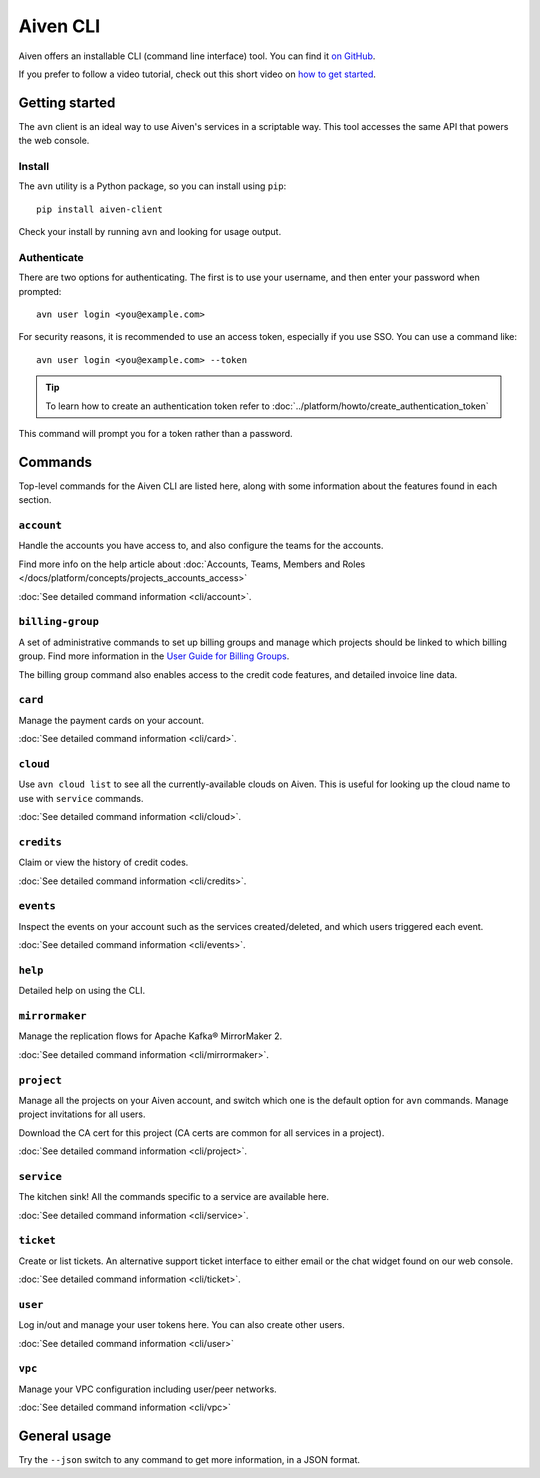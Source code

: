 Aiven CLI
=========

Aiven offers an installable CLI (command line interface) tool. You can find it `on GitHub <https://github.com/aiven/aiven-client>`_.

If you prefer to follow a video tutorial, check out this short video on `how to get started <https://www.youtube.com/watch?v=nf3PPn5w6K8>`_.

Getting started
---------------

The ``avn`` client is an ideal way to use Aiven's services in a scriptable way. This tool accesses the same API that powers the web console.

Install
'''''''

The ``avn`` utility is a Python package, so you can install using ``pip``::

    pip install aiven-client

Check your install by running ``avn`` and looking for usage output.


Authenticate
''''''''''''

There are two options for authenticating. The first is to use your username, and then enter your password when prompted::

  avn user login <you@example.com>

For security reasons, it is recommended to use an access token, especially if you use SSO. You can use a command like::

  avn user login <you@example.com> --token

.. tip::
  To learn how to create an authentication token refer to :doc:`../platform/howto/create_authentication_token`

This command will prompt you for a token rather than a password.

Commands
--------

Top-level commands for the Aiven CLI are listed here, along with some information about the features found in each section.

``account``
'''''''''''

Handle the accounts you have access to, and also configure the teams for the accounts.

Find more info on the help article about :doc:`Accounts, Teams, Members and Roles </docs/platform/concepts/projects_accounts_access>`

:doc:`See detailed command information <cli/account>`.


``billing-group``
'''''''''''''''''

A set of administrative commands to set up billing groups and manage which projects should be linked to which billing group. Find more information in the `User Guide for Billing Groups <https://help.aiven.io/en/articles/4720981-using-billing-groups-via-cli>`_.

The billing group command also enables access to the credit code features, and detailed invoice line data.


``card``
''''''''

Manage the payment cards on your account.

:doc:`See detailed command information <cli/card>`.


``cloud``
'''''''''

Use ``avn cloud list`` to see all the currently-available clouds on Aiven. This is useful for looking up the cloud name to use with ``service`` commands.

:doc:`See detailed command information <cli/cloud>`.


``credits``
'''''''''''

Claim or view the history of credit codes.

:doc:`See detailed command information <cli/credits>`.

``events``
''''''''''

Inspect the events on your account such as the services created/deleted, and which users triggered each event.

:doc:`See detailed command information <cli/events>`.

``help``
''''''''

Detailed help on using the CLI.

``mirrormaker``
'''''''''''''''

Manage the replication flows for Apache Kafka® MirrorMaker 2.

:doc:`See detailed command information <cli/mirrormaker>`.


``project``
'''''''''''

Manage all the projects on your Aiven account, and switch which one is the default option for ``avn`` commands. Manage project invitations for all users.

Download the CA cert for this project (CA certs are common for all services in a project).

:doc:`See detailed command information <cli/project>`.

``service``
'''''''''''

The kitchen sink! All the commands specific to a service are available here.

:doc:`See detailed command information <cli/service>`.

``ticket``
''''''''''

Create or list tickets. An alternative support ticket interface to either email or the chat widget found on our web console. 

:doc:`See detailed command information <cli/ticket>`.

``user``
''''''''

Log in/out and manage your user tokens here. You can also create other users.

:doc:`See detailed command information <cli/user>`

``vpc``
'''''''

Manage your VPC configuration including user/peer networks.

:doc:`See detailed command information <cli/vpc>`

General usage
-------------

Try the ``--json`` switch to any command to get more information, in a JSON format.
